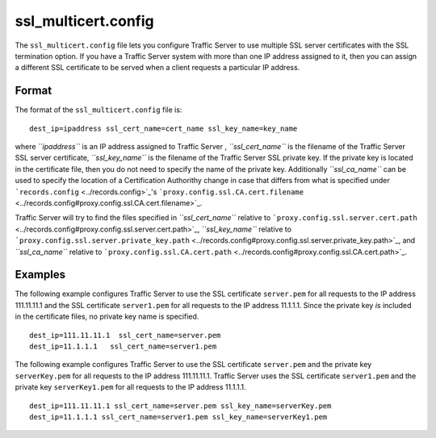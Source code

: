 ssl_multicert.config
********************

.. Licensed to the Apache Software Foundation (ASF) under one
   or more contributor license agreements.  See the NOTICE file
  distributed with this work for additional information
  regarding copyright ownership.  The ASF licenses this file
  to you under the Apache License, Version 2.0 (the
  "License"); you may not use this file except in compliance
  with the License.  You may obtain a copy of the License at
 
   http://www.apache.org/licenses/LICENSE-2.0
 
  Unless required by applicable law or agreed to in writing,
  software distributed under the License is distributed on an
  "AS IS" BASIS, WITHOUT WARRANTIES OR CONDITIONS OF ANY
  KIND, either express or implied.  See the License for the
  specific language governing permissions and limitations
  under the License.

The ``ssl_multicert.config`` file lets you configure Traffic Server to
use multiple SSL server certificates with the SSL termination option. If
you have a Traffic Server system with more than one IP address assigned
to it, then you can assign a different SSL certificate to be served when
a client requests a particular IP address.

Format
======

The format of the ``ssl_multicert.config`` file is:

::

    dest_ip=ipaddress ssl_cert_name=cert_name ssl_key_name=key_name

where *``ipaddress``* is an IP address assigned to Traffic Server ,
*``ssl_cert_name``* is the filename of the Traffic Server SSL server
certificate, *``ssl_key_name``* is the filename of the Traffic Server
SSL private key. If the private key is located in the certificate file,
then you do not need to specify the name of the private key.
Additionally *``ssl_ca_name``* can be used to specify the location of a
Certification Authorithy change in case that differs from what is
specified under ```records.config`` <../records.config>`_'s
```proxy.config.ssl.CA.cert.filename`` <../records.config#proxy.config.ssl.CA.cert.filename>`_.

Traffic Server will try to find the files specified in
*``ssl_cert_name``* relative to
```proxy.config.ssl.server.cert.path`` <../records.config#proxy.config.ssl.server.cert.path>`_,
*``ssl_key_name``* relative to
```proxy.config.ssl.server.private_key.path`` <../records.config#proxy.config.ssl.server.private_key.path>`_,
and *``ssl_ca_name``* relative to
```proxy.config.ssl.CA.cert.path`` <../records.config#proxy.config.ssl.CA.cert.path>`_.

Examples
========

The following example configures Traffic Server to use the SSL
certificate ``server.pem`` for all requests to the IP address
111.11.11.1 and the SSL certificate ``server1.pem`` for all requests to
the IP address 11.1.1.1. Since the private key *is* included in the
certificate files, no private key name is specified.

::

    dest_ip=111.11.11.1  ssl_cert_name=server.pem
    dest_ip=11.1.1.1   ssl_cert_name=server1.pem

The following example configures Traffic Server to use the SSL
certificate ``server.pem`` and the private key ``serverKey.pem`` for all
requests to the IP address 111.11.11.1. Traffic Server uses the SSL
certificate ``server1.pem`` and the private key ``serverKey1.pem`` for
all requests to the IP address 11.1.1.1.

::

     dest_ip=111.11.11.1 ssl_cert_name=server.pem ssl_key_name=serverKey.pem
     dest_ip=11.1.1.1 ssl_cert_name=server1.pem ssl_key_name=serverKey1.pem

